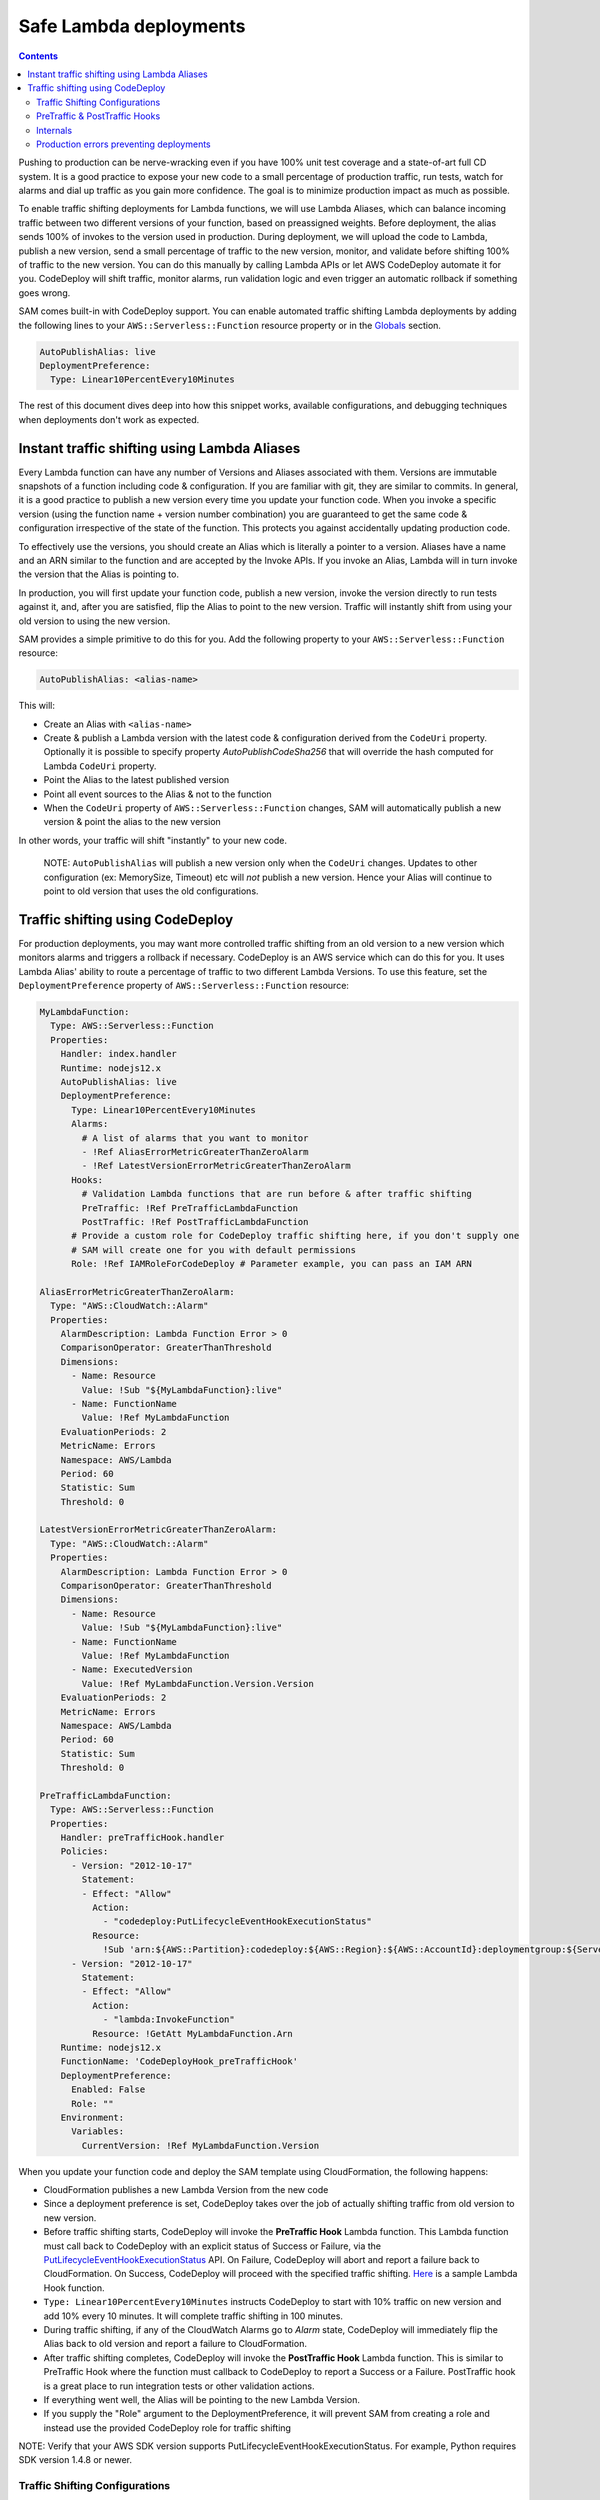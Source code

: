Safe Lambda deployments
=======================

.. contents::

Pushing to production can be nerve-wracking even if you have 100% unit test coverage and a state-of-art full CD system. 
It is a good practice to expose your new code to a small percentage of production traffic, run tests, watch for alarms 
and dial up traffic as you gain more confidence. The goal is to minimize production impact as much as possible. 

To enable traffic shifting deployments for Lambda functions, we will use Lambda Aliases, which can balance incoming 
traffic between two different versions of your function, based on preassigned weights. Before deployment, 
the alias sends 100% of invokes to the version used in production. During deployment, we will upload the code to Lambda,
publish a new version, send a small percentage of traffic to the new version, monitor, and validate before shifting 
100% of traffic to the new version. You can do this manually by calling Lambda APIs or let AWS CodeDeploy automate 
it for you. CodeDeploy will shift traffic, monitor alarms, run validation logic and even trigger an automatic rollback 
if something goes wrong.

SAM comes built-in with CodeDeploy support. You can enable automated traffic shifting Lambda deployments by 
adding the following lines to your ``AWS::Serverless::Function`` resource property or in the 
`Globals`_ section.

.. code:: yaml

    AutoPublishAlias: live
    DeploymentPreference:
      Type: Linear10PercentEvery10Minutes

The rest of this document dives deep into how this snippet works, available configurations, and debugging techniques
when deployments don't work as expected.

Instant traffic shifting using Lambda Aliases
---------------------------------------------

Every Lambda function can have any number of Versions and Aliases
associated with them. Versions are immutable snapshots of a function
including code & configuration. If you are familiar with git, they are
similar to commits. In general, it is a good practice to publish a new
version every time you update your function code. When you invoke a
specific version (using the function name + version number combination) you
are guaranteed to get the same code & configuration irrespective of the
state of the function. This protects you against accidentally updating
production code.

To effectively use the versions, you should create an Alias which is
literally a pointer to a version. Aliases have a name and an ARN similar
to the function and are accepted by the Invoke APIs. If you invoke an Alias,
Lambda will in turn invoke the version that the Alias is pointing to.

In production, you will first update your function code, publish a new
version, invoke the version directly to run tests against it, and, after
you are satisfied, flip the Alias to point to the new version. Traffic
will instantly shift from using your old version to using the new version.

SAM provides a simple primitive to do this for you. Add the following
property to your ``AWS::Serverless::Function`` resource:

.. code:: yaml

    AutoPublishAlias: <alias-name>

This will:

- Create an Alias with ``<alias-name>`` 
- Create & publish a Lambda version with the latest code & configuration 
  derived from the ``CodeUri`` property. Optionally it is possible to specify
  property `AutoPublishCodeSha256` that will override the hash computed for
  Lambda ``CodeUri`` property.
- Point the Alias to the latest published version 
- Point all event sources to the Alias & not to the function 
- When the ``CodeUri`` property of ``AWS::Serverless::Function`` changes, 
  SAM will automatically publish a new version & point the alias to the 
  new version

In other words, your traffic will shift "instantly" to your new code.

    NOTE: ``AutoPublishAlias`` will publish a new version only when the
    ``CodeUri`` changes. Updates to other configuration (ex: MemorySize,
    Timeout) etc will *not* publish a new version. Hence your Alias will
    continue to point to old version that uses the old configurations.

Traffic shifting using CodeDeploy
----------------------------------

For production deployments, you may want more controlled traffic shifting
from an old version to a new version which monitors alarms and triggers a
rollback if necessary. CodeDeploy is an AWS service which can do this
for you. It uses Lambda Alias' ability to route a percentage of traffic
to two different Lambda Versions. To use this feature, set the
``DeploymentPreference`` property of ``AWS::Serverless::Function``
resource:

.. code:: yaml

  MyLambdaFunction:
    Type: AWS::Serverless::Function
    Properties:
      Handler: index.handler
      Runtime: nodejs12.x
      AutoPublishAlias: live
      DeploymentPreference:
        Type: Linear10PercentEvery10Minutes
        Alarms:
          # A list of alarms that you want to monitor
          - !Ref AliasErrorMetricGreaterThanZeroAlarm
          - !Ref LatestVersionErrorMetricGreaterThanZeroAlarm
        Hooks:
          # Validation Lambda functions that are run before & after traffic shifting
          PreTraffic: !Ref PreTrafficLambdaFunction
          PostTraffic: !Ref PostTrafficLambdaFunction
        # Provide a custom role for CodeDeploy traffic shifting here, if you don't supply one
        # SAM will create one for you with default permissions
        Role: !Ref IAMRoleForCodeDeploy # Parameter example, you can pass an IAM ARN

  AliasErrorMetricGreaterThanZeroAlarm:
    Type: "AWS::CloudWatch::Alarm"
    Properties:
      AlarmDescription: Lambda Function Error > 0
      ComparisonOperator: GreaterThanThreshold
      Dimensions:
        - Name: Resource
          Value: !Sub "${MyLambdaFunction}:live"
        - Name: FunctionName
          Value: !Ref MyLambdaFunction
      EvaluationPeriods: 2
      MetricName: Errors
      Namespace: AWS/Lambda
      Period: 60
      Statistic: Sum
      Threshold: 0

  LatestVersionErrorMetricGreaterThanZeroAlarm:
    Type: "AWS::CloudWatch::Alarm"
    Properties:
      AlarmDescription: Lambda Function Error > 0
      ComparisonOperator: GreaterThanThreshold
      Dimensions:
        - Name: Resource
          Value: !Sub "${MyLambdaFunction}:live"
        - Name: FunctionName
          Value: !Ref MyLambdaFunction
        - Name: ExecutedVersion
          Value: !Ref MyLambdaFunction.Version.Version
      EvaluationPeriods: 2
      MetricName: Errors
      Namespace: AWS/Lambda
      Period: 60
      Statistic: Sum
      Threshold: 0

  PreTrafficLambdaFunction:
    Type: AWS::Serverless::Function
    Properties:
      Handler: preTrafficHook.handler
      Policies:
        - Version: "2012-10-17"
          Statement:
          - Effect: "Allow"
            Action:
              - "codedeploy:PutLifecycleEventHookExecutionStatus"
            Resource:
              !Sub 'arn:${AWS::Partition}:codedeploy:${AWS::Region}:${AWS::AccountId}:deploymentgroup:${ServerlessDeploymentApplication}/*'
        - Version: "2012-10-17"
          Statement:
          - Effect: "Allow"
            Action:
              - "lambda:InvokeFunction"
            Resource: !GetAtt MyLambdaFunction.Arn
      Runtime: nodejs12.x
      FunctionName: 'CodeDeployHook_preTrafficHook'
      DeploymentPreference:
        Enabled: False
        Role: ""
      Environment:
        Variables:
          CurrentVersion: !Ref MyLambdaFunction.Version

When you update your function code and deploy the SAM template using
CloudFormation, the following happens:

- CloudFormation publishes a new Lambda Version from the new code
- Since a deployment preference is set, CodeDeploy takes over the job of actually shifting traffic from old version to new version.
- Before traffic shifting starts, CodeDeploy will invoke the **PreTraffic Hook** Lambda function. This Lambda function must call back to CodeDeploy with an explicit status of Success or Failure, via the PutLifecycleEventHookExecutionStatus_ API. On Failure, CodeDeploy will abort and report a failure back to CloudFormation. On Success, CodeDeploy will proceed with the specified traffic shifting. Here_ is a sample Lambda Hook function.
- ``Type: Linear10PercentEvery10Minutes`` instructs CodeDeploy to start with 10% traffic on new version and add 10% every 10 minutes. It will complete traffic shifting in 100 minutes.
- During traffic shifting, if any of the CloudWatch Alarms go to *Alarm* state, CodeDeploy will immediately flip the Alias back to old version and report a failure to CloudFormation.
- After traffic shifting completes, CodeDeploy will invoke the **PostTraffic Hook** Lambda function. This is similar to PreTraffic Hook where the function must callback to CodeDeploy to report a Success or a Failure. PostTraffic hook is a great place to run integration tests or other validation actions.
- If everything went well, the Alias will be pointing to the new Lambda Version.
- If you supply the "Role" argument to the DeploymentPreference, it will prevent SAM from creating a role and instead use the provided CodeDeploy role for traffic shifting

NOTE: Verify that your AWS SDK version supports PutLifecycleEventHookExecutionStatus. For example, Python requires SDK version 1.4.8 or newer.

.. _PutLifecycleEventHookExecutionStatus: https://docs.aws.amazon.com/codedeploy/latest/APIReference/API_PutLifecycleEventHookExecutionStatus.html

.. _Here: https://github.com/awslabs/serverless-application-model/blob/master/examples/2016-10-31/lambda_safe_deployments/src/preTrafficHook.js

Traffic Shifting Configurations
~~~~~~~~~~~~~~~~~~~~~~~~~~~~~~~

In the above example ``Linear10PercentEvery10Minutes`` is one of several preselected traffic shifting configurations 
available in CodeDeploy. You can pick the configuration that best suits your application. See docs_ for the complete list:

.. _docs: https://github.com/awslabs/serverless-application-model/blob/master/docs/safe_lambda_deployments.rst#traffic-shifting-configurations

- Canary10Percent30Minutes
- Canary10Percent5Minutes
- Canary10Percent10Minutes
- Canary10Percent15Minutes
- AllAtOnce
- Linear10PercentEvery10Minutes
- Linear10PercentEvery1Minute
- Linear10PercentEvery2Minutes
- Linear10PercentEvery3Minutes

They work as follows:

- **LinearXPercentYMinutes**: Traffic to new version will linearly increase in steps of X percentage every Y minutes. 

  Ex: ``Linear10PercentEvery10Minutes`` will add 10 percentage of traffic every 10 minute to complete in 100 minutes.

- **CanaryXPercentYMinutes**: X percent of traffic will be routed to new version for Y minutes. After Y minutes,
  100 percent of traffic will be sent to new version. Some people call this as Blue/Green deployment. 

  Ex: ``Canary10Percent15Minutes`` will send 10 percent traffic to new version and 15 minutes later complete deployment
  by sending all traffic to new version.

- **AllAtOnce**: This is an instant shifting of 100% of traffic to new version. This is useful if you want to run
  run pre/post hooks but don't want a gradual deployment. If you have a pipeline, you can set Beta/Gamma stages to 
  deploy instantly because the speed of deployments matter more than safety here.
- **Custom**: Aside from Above mentioned Configurations, Custom Codedeploy configuration are also supported.
  (Example. Type: CustomCodeDeployConfiguration)

PreTraffic & PostTraffic Hooks
~~~~~~~~~~~~~~~~~~~~~~~~~~~~~~

CodeDeploy allows you to run an arbitrary Lambda function before traffic shifting actually starts (PreTraffic Hook) 
and after it completes (PostTraffic Hook). With either hook, you have the opportunity to run logic that determines
whether the deployment must succeed or fail. For example, with PreTraffic hook you could run integration tests against
the newly created Lambda version (but not serving traffic). With PostTraffic hook, you could run end-to-end validation
checks.

Hooks are extremely powerful because:

- **Not limited by Lambda function duration**: CodeDeploy invokes the hook function asynchronously. The function will
  receive a ``deploymentId`` and ``lifecycleEventHookExecutionId`` that should be used with a call to the CodeDeploy API to report success or failure. 
  Therefore you can build a workflow that runs for several minutes or hours before completing the hook by calling the 
  CodeDeploy API.

- **New Version is created before PreTraffic Hook runs**: Before PreTraffic hook runs, the Lambda Version containing 
  the new code has been created but this version is not serving any traffic yet. Therefore, in your hook function, 
  you can directly invoke the Version to run integration tests or even pre-warm the Lambda containers before exposing it
  to production traffic.

    NOTE: The event payload delivered to the Hook function will not contain the Lambda ARN to be tested.
    We recommend adding an Environment variable to the Hook function that maintains the current Version of the Lambda requiring safe deployments

.. code:: yaml

  Environment:
    Variables:
      CurrentVersion: !Ref MySafeLambdaFunction.Version


- **Hooks are executed per-function**: Each Lambda function gets its own PreTraffic and PostTraffic hook (technically
  speaking hooks are executed once per DeploymentGroup, but in this case the DeploymentGroup contains only one Lambda
  Function). So you can customize the hooks logic to the function that is being deployed.

    NOTE: If the Hook functions are created by the same SAM template that is deployed, then make sure to turn off
    traffic shifting deployments for the hook functions. Also, the Role SAM generates for a Lambda Execution Role does not include all permissions needed for Pre and Post hook functions, since it
    will not contain the necessary permissions to call the CodeDeploy APIs or Invoke your new Lambda function for testing.
    Instead, use the Policies_ attribute to provide the CodeDeploy and Lambda permissions needed. The example also shows a Policy that provides access to the CodeDeploy resource that SAM automatically generates.
    Finally, use the ``FunctionName`` property to control the exact name of the Lambda function CloudFormation creates. Otherwise, CloudFormation will create your Lambda function with the Stack name and a unique ID added as part of the name.

.. _Policies: https://github.com/awslabs/serverless-application-model/blob/master/versions/2016-10-31.md#resource-types

.. code:: yaml

    FunctionName: 'CodeDeployHook_preTrafficHook'
    DeploymentPreference:
        Enabled: False
    Policies:
        - Version: "2012-10-17"
          Statement:
          - Effect: "Allow"
            Action:
              - "codedeploy:PutLifecycleEventHookExecutionStatus"
            Resource: "*"
        - Version: "2012-10-17"
          Statement:
          - Effect: "Allow"
            Action:
              - "lambda:InvokeFunction"
            Resource: !GetAtt MyLambdaFunction.Arn

Checkout the lambda_safe_deployments_ folder for an example for how to create SAM template that contains a hook function.

.. _lambda_safe_deployments: https://github.com/awslabs/serverless-application-model/blob/master/examples/2016-10-31/lambda_safe_deployments

Internals
~~~~~~~~~
Internally, SAM will create the following resources in your CloudFormation stack to make all of this work:

-  One ``AWS::CodeDeploy::Application`` per stack, that is referencable via ${ServerlessDeploymentApplication}
-  One ``AWS::CodeDeploy::DeploymentGroup`` per
   ``AWS::Serverless::Function`` resource. Each Lambda Function in your
   SAM template belongs to its own Deployment Group.
-  Adds ``UpdatePolicy`` on ``AWS::Lambda::Alias`` resource that is
   connected to the function's Deployment Group resource.
-  One ``AWS::IAM::Role`` called "CodeDeployServiceRole", if no custom role is provided

CodeDeploy assumes that there are no dependencies between Deployment Groups and hence will deploy them in parallel.
Since every Lambda function is to its own CodeDeploy DeploymentGroup, they will be deployed in parallel.
The CodeDeploy service will assume the new CodeDeployServiceRole to Invoke any Pre/Post hook functions and perform the traffic shifting and Alias updates.

  NOTE: The CodeDeployServiceRole only allows InvokeFunction on functions with names prefixed with  ``CodeDeployHook_``. For example,  you should name your Hook functions as such: ``CodeDeployHook_PreTrafficHook``.

Production errors preventing deployments
~~~~~~~~~
In some situations, an issue that is happening in production may prevent you from deploying a fix. This may happen when a deployment happens when traffic is too low to register enough errors to trigger a roll back, or where someone is sending malicious traffic through to a lambda and you haven’t accounted for the scenario where they do. 

When this happens, the alarm for errors in the current lambda version is in an error state, which will cause code deploy to roll back any attempted deploys straight away.

To release code in this situation, you need to

- Go into the CodeDeploy console
- Select the application you want to deploy to
- Select the corresponding Deployment Group
- Select “Edit”
- Select “Advanced - optional”
- Select "ignore alarm configuration"
- Save the changes

Run your deployment as usual

Then once deployment has successfully run, return to the CodeDeploy console, and follow the above steps but this time deselect “ignore alarm configuration”.

.. _Globals: globals.rst
